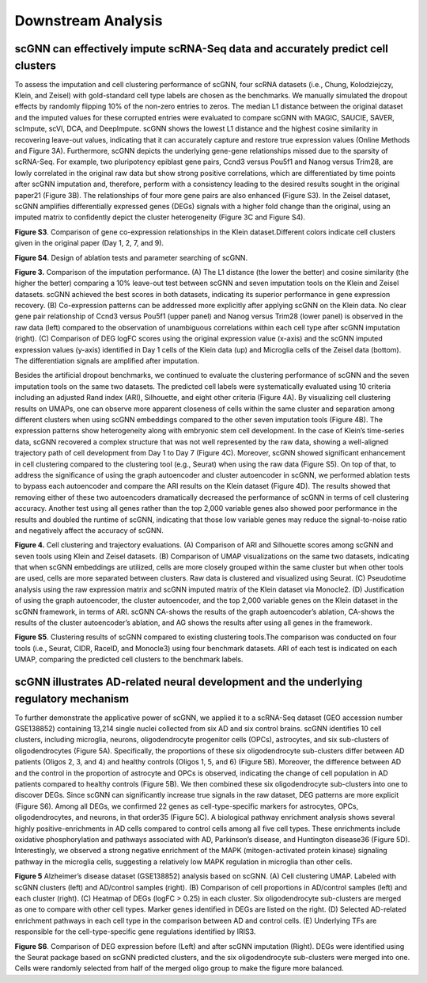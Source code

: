 Downstream Analysis
-------------------

scGNN can effectively impute scRNA-Seq data and accurately predict cell clusters
^^^^^^^^^^^^^^^^^^^^^^^^^^^^^^^^^^^^^^^^^^^^^^^^^^^^^^^^^^^^^^^^^^^^^^^^^^^^^
To assess the imputation and cell clustering performance of scGNN, four scRNA datasets (i.e., Chung, Kolodziejczy, Klein, and Zeisel) with gold-standard cell type labels are chosen as the benchmarks. We manually simulated the dropout effects by randomly flipping 10% of the non-zero entries to zeros. The median L1 distance between the original dataset and the imputed values for these corrupted entries were evaluated to compare scGNN with MAGIC, SAUCIE, SAVER, scImpute, scVI, DCA, and DeepImpute. scGNN shows the lowest L1 distance and the highest cosine similarity in recovering leave-out values, indicating that it can accurately capture and restore true expression values (Online Methods and Figure 3A). Furthermore, scGNN depicts the underlying gene-gene relationships missed due to the sparsity of scRNA-Seq. For example, two pluripotency epiblast gene pairs, Ccnd3 versus Pou5f1 and Nanog versus Trim28, are lowly correlated in the original raw data but show strong positive correlations, which are differentiated by time points after scGNN imputation and, therefore, perform with a consistency leading to the desired results sought in the original paper21 (Figure 3B). The relationships of four more gene pairs are also enhanced (Figure S3). In the Zeisel dataset, scGNN amplifies differentially expressed genes (DEGs) signals with a higher fold change than the original, using an imputed matrix to confidently depict the cluster heterogeneity (Figure 3C and Figure S4).

.. image:: https://raw.githubusercontent.com/hurraygong/scGNN/master/pictures/FigureS3.png
   :width: 600px
   :align: left
**Figure S3**. Comparison of gene co-expression relationships in the Klein dataset.Different colors indicate cell clusters given in the original paper (Day 1, 2, 7, and 9).


.. image:: https://raw.githubusercontent.com/hurraygong/scGNN/master/pictures/FigureS4.png
   :width: 600px
   :align: left
**Figure S4**. Design of ablation tests and parameter searching of scGNN.


.. image:: https://raw.githubusercontent.com/hurraygong/scGNN/master/pictures/F3.large.jpg
   :width: 600px
   :align: left
**Figure 3.**
Comparison of the imputation performance. (A) The L1 distance (the lower the better) and cosine similarity (the higher the better) comparing a 10% leave-out test between scGNN and seven imputation tools on the Klein and Zeisel datasets. scGNN achieved the best scores in both datasets, indicating its superior performance in gene expression recovery. (B) Co-expression patterns can be addressed more explicitly after applying scGNN on the Klein data. No clear gene pair relationship of Ccnd3 versus Pou5f1 (upper panel) and Nanog versus Trim28 (lower panel) is observed in the raw data (left) compared to the observation of unambiguous correlations within each cell type after scGNN imputation (right). (C) Comparison of DEG logFC scores using the original expression value (x-axis) and the scGNN imputed expression values (y-axis) identified in Day 1 cells of the Klein data (up) and Microglia cells of the Zeisel data (bottom). The differentiation signals are amplified after imputation.


Besides the artificial dropout benchmarks, we continued to evaluate the clustering performance of scGNN and the seven imputation tools on the same two datasets. The predicted cell labels were systematically evaluated using 10 criteria including an adjusted Rand index (ARI), Silhouette, and eight other criteria (Figure 4A). By visualizing cell clustering results on UMAPs, one can observe more apparent closeness of cells within the same cluster and separation among different clusters when using scGNN embeddings compared to the other seven imputation tools (Figure 4B). The expression patterns show heterogeneity along with embryonic stem cell development. In the case of Klein’s time-series data, scGNN recovered a complex structure that was not well represented by the raw data, showing a well-aligned trajectory path of cell development from Day 1 to Day 7 (Figure 4C). Moreover, scGNN showed significant enhancement in cell clustering compared to the clustering tool (e.g., Seurat) when using the raw data (Figure S5). On top of that, to address the significance of using the graph autoencoder and cluster autoencoder in scGNN, we performed ablation tests to bypass each autoencoder and compare the ARI results on the Klein dataset (Figure 4D). The results showed that removing either of these two autoencoders dramatically decreased the performance of scGNN in terms of cell clustering accuracy. Another test using all genes rather than the top 2,000 variable genes also showed poor performance in the results and doubled the runtime of scGNN, indicating that those low variable genes may reduce the signal-to-noise ratio and negatively affect the accuracy of scGNN.

.. image:: https://raw.githubusercontent.com/hurraygong/scGNN/master/pictures/F4.large.jpg
   :width: 600px
   :align: left
**Figure 4.**
Cell clustering and trajectory evaluations. (A) Comparison of ARI and Silhouette scores among scGNN and seven tools using Klein and Zeisel datasets. (B) Comparison of UMAP visualizations on the same two datasets, indicating that when scGNN embeddings are utilized, cells are more closely grouped within the same cluster but when other tools are used, cells are more separated between clusters. Raw data is clustered and visualized using Seurat. (C) Pseudotime analysis using the raw expression matrix and scGNN imputed matrix of the Klein dataset via Monocle2. (D) Justification of using the graph autoencoder, the cluster autoencoder, and the top 2,000 variable genes on the Klein dataset in the scGNN framework, in terms of ARI. scGNN CA-shows the results of the graph autoencoder’s ablation, CA-shows the results of the cluster autoencoder’s ablation, and AG shows the results after using all genes in the framework.

**Figure S5**. Clustering results of scGNN compared to existing clustering tools.The comparison was conducted on four tools (i.e., Seurat, CIDR, RaceID, and Monocle3) using four benchmark datasets. ARI of each test is indicated on each UMAP, comparing the predicted cell clusters to the benchmark labels.

.. image:: https://raw.githubusercontent.com/hurraygong/scGNN/master/pictures/FigureS5.png
   :width: 600px
   :align: left



scGNN illustrates AD-related neural development and the underlying regulatory mechanism
^^^^^^^^^^^^^^^^^^^^^^^^^^^^^^^^^^^^^^^^^^^^^^^^^^^^^^^^^^^^^^^^^^^^^^^^^^^^^^^^^^^^^^^^^^^^^

To further demonstrate the applicative power of scGNN, we applied it to a scRNA-Seq dataset (GEO accession number GSE138852) containing 13,214 single nuclei collected from six AD and six control brains. scGNN identifies 10 cell clusters, including microglia, neurons, oligodendrocyte progenitor cells (OPCs), astrocytes, and six sub-clusters of oligodendrocytes (Figure 5A). Specifically, the proportions of these six oligodendrocyte sub-clusters differ between AD patients (Oligos 2, 3, and 4) and healthy controls (Oligos 1, 5, and 6) (Figure 5B). Moreover, the difference between AD and the control in the proportion of astrocyte and OPCs is observed, indicating the change of cell population in AD patients compared to healthy controls (Figure 5B). We then combined these six oligodendrocyte sub-clusters into one to discover DEGs. Since scGNN can significantly increase true signals in the raw dataset, DEG patterns are more explicit (Figure S6). Among all DEGs, we confirmed 22 genes as cell-type-specific markers for astrocytes, OPCs, oligodendrocytes, and neurons, in that order35 (Figure 5C). A biological pathway enrichment analysis shows several highly positive-enrichments in AD cells compared to control cells among all five cell types. These enrichments include oxidative phosphorylation and pathways associated with AD, Parkinson’s disease, and Huntington disease36 (Figure 5D). Interestingly, we observed a strong negative enrichment of the MAPK (mitogen-activated protein kinase) signaling pathway in the microglia cells, suggesting a relatively low MAPK regulation in microglia than other cells.

.. image:: https://raw.githubusercontent.com/hurraygong/scGNN/master/pictures/F5.large.jpg
   :width: 600px
   :align: left

**Figure 5** Alzheimer’s disease dataset (GSE138852) analysis based on scGNN. (A) Cell clustering UMAP. Labeled with scGNN clusters (left) and AD/control samples (right). (B) Comparison of cell proportions in AD/control samples (left) and each cluster (right). (C) Heatmap of DEGs (logFC > 0.25) in each cluster. Six oligodendrocyte sub-clusters are merged as one to compare with other cell types. Marker genes identified in DEGs are listed on the right. (D) Selected AD-related enrichment pathways in each cell type in the comparison between AD and control cells. (E) Underlying TFs are responsible for the cell-type-specific gene regulations identified by IRIS3.


.. image:: https://raw.githubusercontent.com/hurraygong/scGNN/master/pictures/FigureS6.png
   :width: 600px
   :align: left

**Figure S6**. Comparison of DEG expression before (Left) and after scGNN imputation (Right). DEGs were identified using the Seurat package based on scGNN predicted clusters, and the six oligodendrocyte sub-clusters were merged into one. Cells were randomly selected from half of the merged oligo group to make the figure more balanced.
